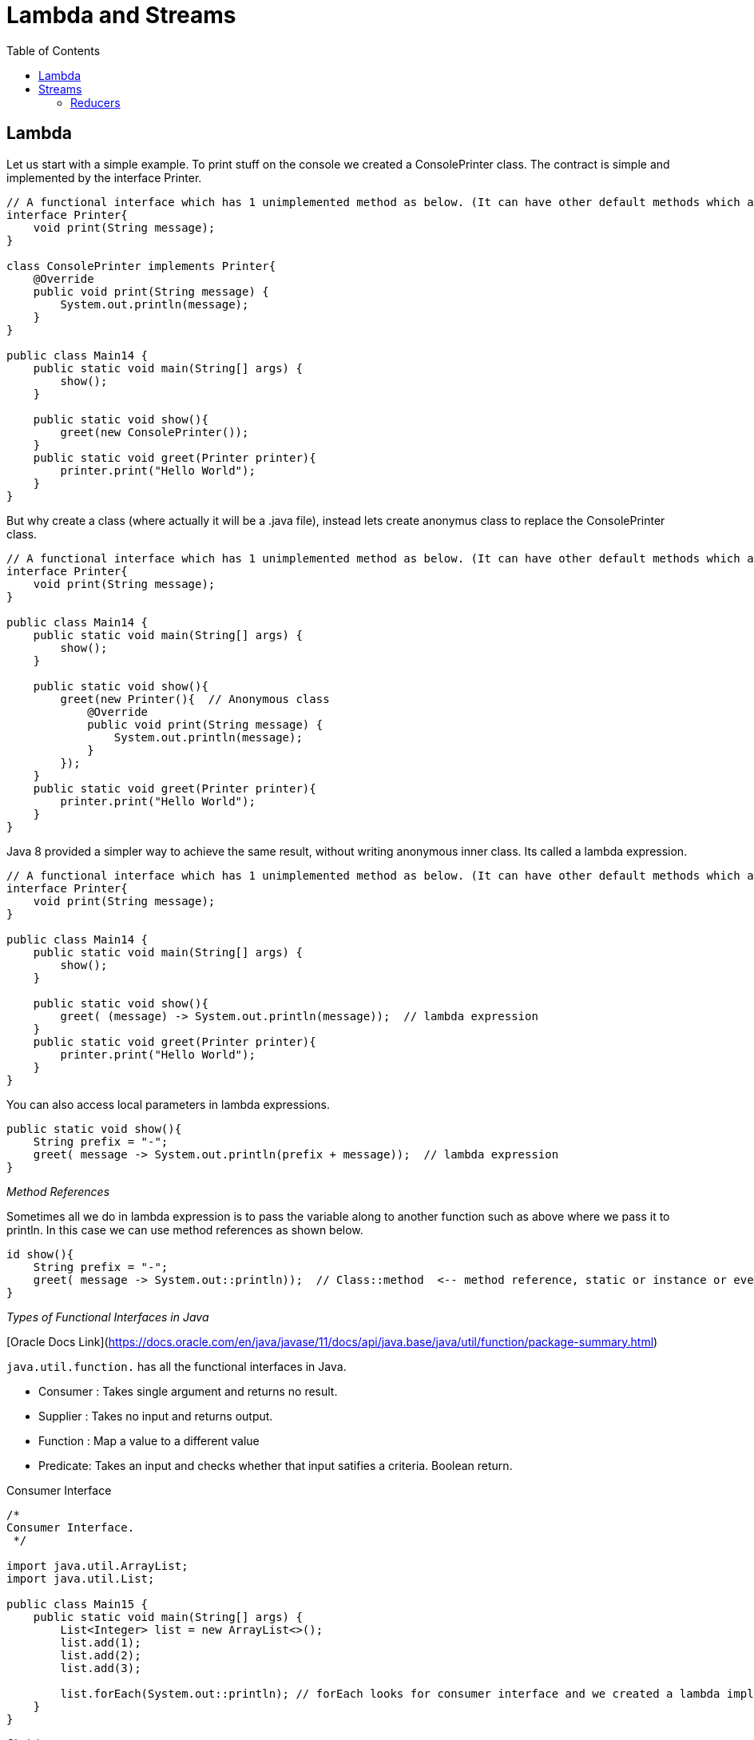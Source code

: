 :toc: left

= Lambda and Streams

== Lambda

Let us start with a simple example. To print stuff on the console we created a ConsolePrinter class. The contract is simple and implemented by the interface Printer.

[source,java]
----
// A functional interface which has 1 unimplemented method as below. (It can have other default methods which are implemented)
interface Printer{
    void print(String message);
}

class ConsolePrinter implements Printer{
    @Override
    public void print(String message) {
        System.out.println(message);
    }
}

public class Main14 {
    public static void main(String[] args) {
        show();
    }

    public static void show(){
        greet(new ConsolePrinter());
    }
    public static void greet(Printer printer){
        printer.print("Hello World");
    }
}
----

But why create a class (where actually it will be a .java file), instead lets create anonymus class to replace the ConsolePrinter class.

[source,java]
----
// A functional interface which has 1 unimplemented method as below. (It can have other default methods which are implemented)
interface Printer{
    void print(String message);
}

public class Main14 {
    public static void main(String[] args) {
        show();
    }

    public static void show(){
        greet(new Printer(){  // Anonymous class
            @Override
            public void print(String message) {
                System.out.println(message);
            }
        });
    }
    public static void greet(Printer printer){
        printer.print("Hello World");
    }
}
----

Java 8 provided a simpler way to achieve the same result, without writing anonymous inner class. Its called a lambda expression.

[source,java]
----
// A functional interface which has 1 unimplemented method as below. (It can have other default methods which are implemented)
interface Printer{
    void print(String message);
}

public class Main14 {
    public static void main(String[] args) {
        show();
    }

    public static void show(){
        greet( (message) -> System.out.println(message));  // lambda expression
    }
    public static void greet(Printer printer){
        printer.print("Hello World");
    }
}
----

You can also access local parameters in lambda expressions.

[source,java]
----
public static void show(){
    String prefix = "-";
    greet( message -> System.out.println(prefix + message));  // lambda expression
}
----

__Method References__

Sometimes all we do in lambda expression is to pass the variable along to another function such as above where we pass it to println. In this case we can use method references as shown below.

[source,java]
----
id show(){
    String prefix = "-";
    greet( message -> System.out::println));  // Class::method  <-- method reference, static or instance or even a constructor.
}
----

__Types of Functional Interfaces in Java__

[Oracle Docs Link](https://docs.oracle.com/en/java/javase/11/docs/api/java.base/java/util/function/package-summary.html)

`java.util.function.` has all the functional interfaces in Java.

- Consumer : Takes single argument and returns no result.
- Supplier : Takes no input and returns output.
- Function : Map a value to a different value
- Predicate: Takes an input and checks whether that input satifies a criteria. Boolean return.


Consumer Interface

[source,java]
----
/*
Consumer Interface.
 */

import java.util.ArrayList;
import java.util.List;

public class Main15 {
    public static void main(String[] args) {
        List<Integer> list = new ArrayList<>();
        list.add(1);
        list.add(2);
        list.add(3);

        list.forEach(System.out::println); // forEach looks for consumer interface and we created a lambda implementation for that consumer interface.
    }
}

----

Chaining consumers.

[source,java]
----
import java.util.ArrayList;
import java.util.List;
import java.util.function.Consumer;

public class Main16 {
    public static void main(String[] args) {

        List<String> list = new ArrayList<>();
        list.add("a");
        list.add("b");
        list.add("c");

        // Creating an implementation of Consumer Interface.
        Consumer<String> print = System.out::println;
        Consumer<String> printUpperCase = (item) -> System.out.println(item.toUpperCase());

        // Chaining consumers.
        list.forEach(print.andThen(printUpperCase).andThen(print));
    }
}
----

Another example of chaining consumers. You can also implement your own version of `andThen` in which order can be switched or any other functionality can be introduced. Thus creating custom function piplelines.

[source,java]
----
       Consumer<List<String>> c1 = l -> l.add("first");
       Consumer<List<String>> c2 = l -> l.add("second");
       Consumer<List<String>> consumer = c1.andThen(c2); // consumer now becomes a pipelines of function.
       List<String> list = new ArrayList<>(Arrays.asList("a", "b", "c"));
       consumer.accept(list);
       System.out.println(list);
----

The supplier interface.

[source,java]
----
import java.util.function.Supplier;

public class Main17 {
    public static void main(String[] args) {

        // Check javadoc for Supplier Interface.
        Supplier<Double> getRandom = Math::random;

        System.out.println(getRandom.get());

    }
}
----

Example of Function interface. Again as usual check out the java docs to see the contract of the function interface.

[source,java]
----
import java.util.function.Function;

public class Main18 {
    public static void main(String[] args) {
        Function<String, Integer> map = String::length;
        System.out.println(map.apply("hello world"));
    }
}
----

[source,java]
----
/*
Another more complicated example of Function
 */

import java.util.function.Function;

public class Main19 {
    public static void main(String[] args) {

        Function<String, String> replace = (str) -> str.replace(":","=");
        Function<String, String> addBraces = (str) -> "{" + str + "}";

        String result = replace
                            .andThen(addBraces)
                            .apply("key:value");

        System.out.println(result);

    }
}
----

The predicate interface.

[source,java]
----
import java.util.function.Predicate;

public class Main20 {
    public static void main(String[] args) {

        Predicate<String> isLongerThan5 = (str) -> str.length() > 5;
        Boolean result = isLongerThan5.test("Hello World");
        System.out.println(result);
    }
}
----

Combining predicate.

[source,java]
----
import java.util.function.Predicate;

public class Main21 {
    public static void main(String[] args) {

        Predicate<String> hasLeftBrace = (str) -> str.startsWith("{");
        Predicate<String> hasRightBrace = (str) -> str.endsWith("}");

        System.out.println(hasLeftBrace.and(hasRightBrace).test("{hello world}"));
        System.out.println(hasLeftBrace.and(hasRightBrace).test("{hello worldf"));

    }
}
----

Another example

[source,java]
----
        /**
         * Chaining predicates to create AND operator.
         * String should be not null and not empty
         * Hint : use `and` also study other methods on predicate interface
         */
//        Here we have 2 predicates, the idea is to create a third one
//        which does AND of these 2.
        Predicate<String> p1 = s -> s != null;
        Predicate<String> p2 = s -> !s.isEmpty();
//        Creating the third predicate
        Predicate<String> p3 = p1.and(p2);
----


== Streams

Streams were added to Java so that we can process a logic in functional way. Every collection in Java returns a stream of data.

[source,java]
----
/*
Streams
 */

import java.util.ArrayList;
import java.util.List;

class Movie{
    private final String name;
    private final int likes;

    public Movie(String name, int likes) {
        this.name = name;
        this.likes = likes;
    }

    public int getLikes() {
        return likes;
    }

    public String getName() {
        return name;
    }
}

public class Main22 {
    public static void main(String[] args) {

        List<Movie> movies = new ArrayList<>();
        movies.add(new Movie("a", 10));
        movies.add(new Movie("b", 15));
        movies.add(new Movie("c", 20));

        long count = movies.stream()
                    .filter((movie) -> movie.getLikes() > 10)
                    .count();

        System.out.println(count);


    }
}

----

We can create a stream from 
- Collections e.g. `list.stream()`
- Array e.g. `Arrays.stream({1,2,3})`
- Arbitrary = of objects e.g. `Stream.of(new A2(), new A2()).forEach(System.out::println);`
- Infinite/Finite Streams. e.g. `Stream.generate(() -> Math.random())` You can also limit it by using `.limit(20)` to not have infinite stream.
Another way --> `Stream.iterate(1, n -> n+1).limit(20).forEach(System.out::println);`

__Map method__

Applies that method to all objects/values in the stream.

[source,java]
----
/*
Streams
 */

import java.util.ArrayList;
import java.util.List;

class Movie1{
    private final String name;
    private final int likes;

    public Movie1(String name, int likes) {
        this.name = name;
        this.likes = likes;
    }

    public int getLikes() {
        return likes;
    }

    public String getName() {
        return name;
    }
}

public class Main23 {
    public static void main(String[] args) {

        List<Movie1> movies = new ArrayList<>();
        movies.add(new Movie1("a", 10));
        movies.add(new Movie1("b", 15));
        movies.add(new Movie1("c", 20));

        movies.stream()
                .map(movie -> movie.getName())
                .forEach(System.out::println);

    }
}
----

_Flat Map_

 Lets say if we have a steam of list of integers e.g. integers listed under 2nd hierarchy and we want to work with the intergers use flatmap to get list of integers.

[source,java]
----
import java.util.ArrayList;
import java.util.List;
import java.util.stream.Stream;

public class Main24 {
    public static void main(String[] args) {

        List<Integer> list1 = new ArrayList<>();
        List<Integer> list2 = new ArrayList<>();

        list1.add(1);
        list1.add(2);
        list1.add(3);

        list2.add(4);
        list2.add(5);
        list2.add(6);

        Stream<List<Integer>> stream = Stream.of(list1, list2);

        // Using flatmap
        stream
            .flatMap(list -> list.stream())
            .forEach(System.out::println);

    }
}
----

Stream methods fall into 2 categories
- Intermediate operations -> they return new stream e.g. Filter, Map 
- Terminal operations -> they return void and consume the stream e.g. forEach.

Intermediate

- map / flatmap
- filter
- limit / skip
- sorted
- distinct
- peek

If you do not call terminal operator on your stream nothing happens. This is called lazy evaluation.

__Slicing__

- limit(n)
- skip(n)
- takeWhile(Predicate)
- dropWhile(Predicate)


We should get the first 2 movies from the list.

[source,java]
----
movies.stream()
    .limit(2)
----


We should skip the first 2 movies from the list.

[source,java]
----
movies.stream()
    .skip(2)
----

- Takewhile takes a Predicate and returns movies which get true for that predicate. (akeWhile stops the stream on first false from predicate where as filter does not it iterates through entire stream)
- Takewhile takes a Predicate and returns movies which get true for that predicate.
- Dropwhile is opposite of dropWhile.

__Sorting__

[source,java]
----
movies.stream()
    .sorted((a, b) -> a.getName().compareTo(b.getName()))
----

[source,java]
----
movies.stream()
    .sorted(Comparator.comparing(m -> m.getName()))
----

[source,java]
----
movies.stream()
    .sorted(Comparator.comparing(Movie::getName))
----

[source,java]
----
movies.stream()
    .sorted(Comparator.comparing(Movie::getName).reversed())
----


__Unique values__

[source,java]
----
movies.stream()
    .map(Movie::getLikes)
    .distinct()                 // unique values using distinct()
    .forEach(System.out::println)
----

__Peeking__

Lets say if you wish to peek into the stream after every operation (for debugging etc...) then you can do that with peek method.

[source,java]
----
movies.stream()
    .filter(m -> m.getLikes() > 10)
    .peek(m -> System.out.println("filtered" + m.getName()))
    .map(Movie::getName)
    .peek(title -> System.out.println("map :" + title))
    .forEach(System.out::println)
----

=== Reducers

All these are terminal operations.

- count()
- anyMatch(Predicate) --> returns a boolean (If any object satisfies the condition)
- allMatch(Predicate) --> returns a boolean (If all object satisfy the condition)
- noneMatch(Predicate) --> returns a boolean (If none object satisfy the condition)
- findFirst() --> returns the first object. then do `.get()` to get the object.
- findAny() --> returns any random object. then do `.get()` to get the object.
- max(Comparator)
- min(Comparator)

General purpose reducer ==> `.reduce()`

In the below example we use `reduce` to count total = of likes for all movies.

[source,java]
----
movies.stream()
    .map(m -> m.getLikes())
    .reduce((a, b) -> a + b)  // can also do .reduce(Integer::sum)
----

The above code will return you a `Optional<Integer>` you can call `.get` (not null pointer safe) or `.orElse` for null pointer safety.

If you do not wish to worry about the Optional<Integer> then you should supply a starting value e.g. 0 into the reducer so that if there are no movies it will return 0.

[source,java]
----
movies.stream()
    .map(m -> m.getLikes())
    .reduce(0, Integer::sum)  // now it will return int and not Optional<Integer>
----

__Collectors__

Quiet often we wish to get the result of processing (may be filtering movie or something smilar) and collect them into a list, set, map etc... for this we use collector.

[source,java]
----
movies.stream()
    .filter(m -> m.getLikes() > 10)
    .collect(Collectors.toList())  // returns a list of movies.
----

Similar to above we have toSet, toMap

[source,java]
----
movies.stream()
    .filter(m -> m.getLikes() > 10)
    .collect(Collectors.toMap(Movie::getName, Movie:getLikes))  // returns a hashmap of movies
----

[source,java]
----
movies.stream()
    .filter(m -> m.getLikes() > 10)
    .collect(Collectors.toMap(Movie::getName, m -> m))  // storing movie object instead of = of likes for hashmap value.
----

In above code you can also replace `m -> m` with `Function.identity()` which gets a value and simply returns it.

[source,java]
----
movies.stream()
    .filter(m -> m.getLikes() > 10)
    .collect(Collectors.summingInt(Movie::getLikes))   // summing all integer values, here likes
----

Can also do the above with reduce, the above is alternative way to do it. You also have summingDouble etc...


You also have `Collectors.summarizingInt` and other primitives where it gives you some stats about the stream integer value you passed.

We also have a joining collector `Collectors.joining()` e.g. you can contactenate movies names joined with some delimiter.

__Grouping__

[source,java]
----
movies.stream()
    .collect(Collectors.groupingBy(Movie::getGenere)) // this takes in a classifier,
----
This will return map Genere -> Movies List, you can also specify to get result in a set.

[source,java]
----
collect(Collectors.groupingBy(Movie::getGenere,
                            Collectors.toSet())) // genere to Set of movies.
----

[source,java]
----
collect(Collectors.groupingBy(Movie::getGenere,
                            Collectors.counting())) // genere to integer = of movies in that genere
----

[source,java]
----
collect(Collectors.groupingBy(Movie::getGenere,
                            Collectors.mapping(Movie::getName,
                            Collectors.joining()))) // genere to String with movie names
----


__Partition data__

Splitting data.

[source,java]
----
movies.stream()
    .collect(Collectors.partitioningBy(m -> m.getLikes > 20))  // get a map of boolean -> movies
----

You can also tack on a second collector as we did above.

__Primitive Streams__

IntStream
LongStream
DoubleStream

[source,java]
----
IntStream.of
----

[source,java]
----
IntStream.range(1,5)
----

[source,java]
----
IntStream.rangeClosed(1,5)
----